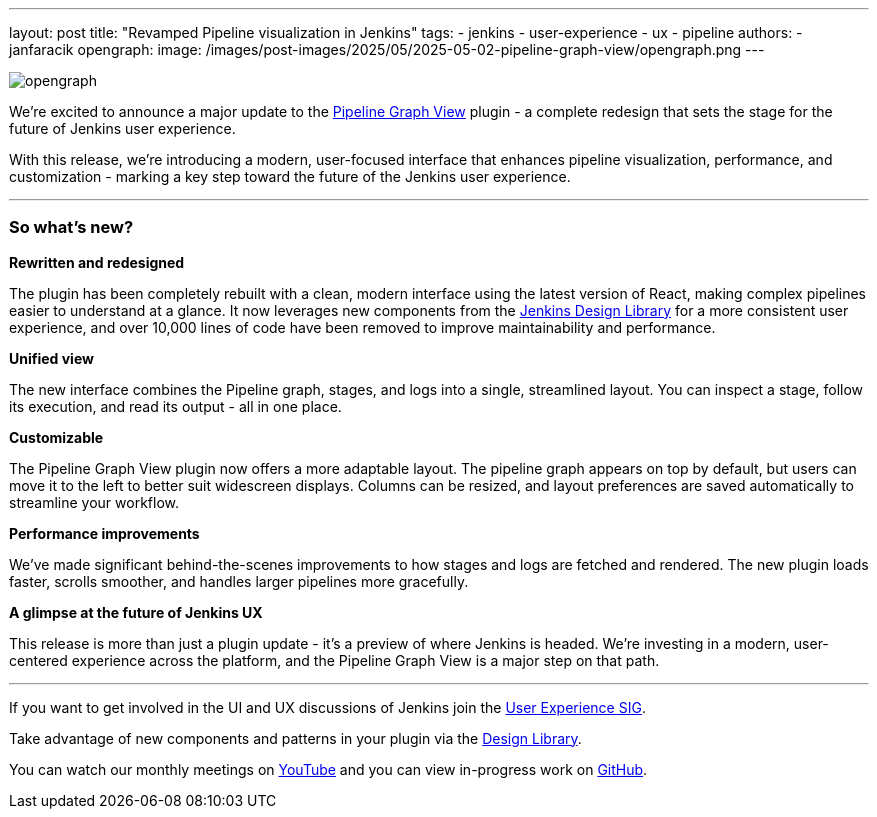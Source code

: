 ---
layout: post
title: "Revamped Pipeline visualization in Jenkins"
tags:
- jenkins
- user-experience
- ux
- pipeline
authors:
- janfaracik
opengraph:
  image: /images/post-images/2025/05/2025-05-02-pipeline-graph-view/opengraph.png
---

image::/images/post-images/2025/05/2025-05-02-pipeline-graph-view/opengraph.png[role=center]

We’re excited to announce a major update to the https://plugins.jenkins.io/pipeline-graph-view/[Pipeline Graph View]
plugin - a complete redesign that sets the stage for the future of Jenkins user experience.

With this release, we're introducing a modern, user-focused interface that enhances pipeline visualization,
performance, and customization - marking a key step toward the future of the Jenkins user experience.

---

=== So what’s new?

**Rewritten and redesigned**

The plugin has been completely rebuilt with a clean, modern interface using the latest version of React,
making complex pipelines easier to understand at a glance. It now leverages new components from the
link:/blog/2025/01/10/design-library/[Jenkins Design Library] for a more consistent user experience, and over 10,000 lines of code have been
removed to improve maintainability and performance.

**Unified view**

The new interface combines the Pipeline graph, stages, and logs into a single, streamlined layout. You can inspect a
stage, follow its execution, and read its output - all in one place.

**Customizable**

The Pipeline Graph View plugin now offers a more adaptable layout. The pipeline graph appears on top by default,
but users can move it to the left to better suit widescreen displays. Columns can be resized, and layout preferences
are saved automatically to streamline your workflow.

**Performance improvements**

We’ve made significant behind-the-scenes improvements to how stages and logs are fetched and rendered. The new plugin
loads faster, scrolls smoother, and handles larger pipelines more gracefully.

**A glimpse at the future of Jenkins UX**

This release is more than just a plugin update - it’s a preview of where Jenkins is headed. We’re investing in a modern,
user-centered experience across the platform, and the Pipeline Graph View is a major step on that path.

---

If you want to get involved in the UI and UX discussions of Jenkins join the link:/sigs/ux[User Experience SIG].

Take advantage of new components and patterns in your plugin via the link:https://weekly.ci.jenkins.io/design-library/[Design Library].

You can watch our monthly meetings on link:https://www.youtube.com/playlist?list=PLN7ajX_VdyaOnsIIsZHsv_fM9QhOcajWe[YouTube] and you can view in-progress work on link:https://github.com/jenkinsci/jenkins/pulls?q=is%3Apr+is%3Aopen+label%3Aweb-ui[GitHub].
